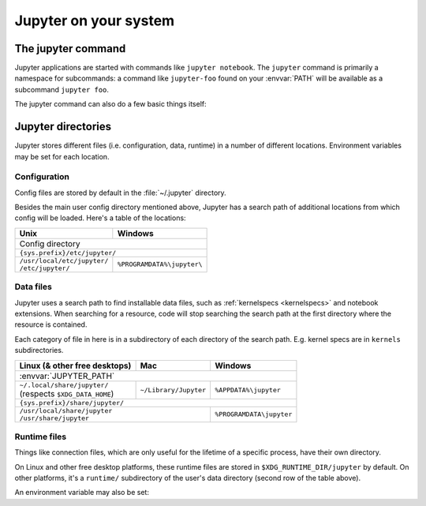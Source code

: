 Jupyter on your system
======================

.. _jupyter_command:

The jupyter command
-------------------

.. program:: jupyter

Jupyter applications are started with commands like ``jupyter notebook``.
The ``jupyter`` command is primarily a namespace for subcommands:
a command like ``jupyter-foo`` found on your :envvar:`PATH` will be
available as a subcommand ``jupyter foo``.

The jupyter command can also do a few basic things itself:

.. option:: --help , -h 

   Show help information, including available subcommands.

.. option:: --config-dir

   Show the location of the config directory.

.. option:: --data-dir

   Show the location of the data directory.

.. option:: --runtime-dir

   Show the location of the data directory.

.. option:: --paths

   Show all Jupyter directories and search paths.

.. option:: --json

   Print directories and search paths in machine-readable JSON format.


.. _jupyter_directories:

Jupyter directories
-------------------

Jupyter stores different files (i.e. configuration, data, runtime) in a
number of different locations. Environment variables may be set for each
location.

.. _config_dir:

Configuration
~~~~~~~~~~~~~

Config files are stored by default in the :file:`~/.jupyter` directory.

.. envvar:: JUPYTER_CONFIG_DIR
   
   Set this environment variable to use a directory, other than the above
   default, for Jupyter config files.

Besides the main user config directory mentioned above, Jupyter has a search
path of additional locations from which config will be loaded. Here's a table
of the locations:

+------------------------------+----------------------------+
| Unix                         | Windows                    |
+==============================+============================+
|                      Config directory                     |
+------------------------------+----------------------------+
|                ``{sys.prefix}/etc/jupyter/``              |
+------------------------------+----------------------------+
|| ``/usr/local/etc/jupyter/`` | ``%PROGRAMDATA%\jupyter\`` |
|| ``/etc/jupyter/``           |                            |
+------------------------------+----------------------------+

.. _jupyter_path:

Data files
~~~~~~~~~~

Jupyter uses a search path to find installable data files, such as 
:ref:`kernelspecs <kernelspecs>` and notebook extensions. When searching for
a resource, code will stop searching the search path at the first directory 
where the resource is contained.

Each category of file in here is in a subdirectory of each directory of the
search path. E.g. kernel specs are in ``kernels`` subdirectories.

.. envvar:: JUPYTER_PATH

   Set this environment variable to provide extra directories for the data
   search path. It should be a series of directory paths, separated by
   ``os.pathsep`` (i.e. ``;`` on Windows, ``:`` on Unix).
   Directories given in :envvar:`JUPTYER_PATH` are searched first.

+-------------------------------+----------------------------+----------------------------+
| Linux (& other free desktops) | Mac                        | Windows                    |
+===============================+============================+============================+
| :envvar:`JUPYTER_PATH`                                                                  |
+-------------------------------+----------------------------+----------------------------+
|| ``~/.local/share/jupyter/``  | ``~/Library/Jupyter``      | ``%APPDATA%\jupyter``      |
|| (respects ``$XDG_DATA_HOME``)|                            |                            |
+-------------------------------+----------------------------+----------------------------+
| ``{sys.prefix}/share/jupyter/``                                                         |
+-------------------------------+----------------------------+----------------------------+
|| ``/usr/local/share/jupyter``                              | ``%PROGRAMDATA\jupyter``   |
|| ``/usr/share/jupyter``                                    |                            |
+-------------------------------+----------------------------+----------------------------+

.. _jupyter_runtime_dir:

Runtime files
~~~~~~~~~~~~~

Things like connection files, which are only useful for the lifetime of a
specific process, have their own directory.

On Linux and other free desktop platforms, these runtime files are stored in
``$XDG_RUNTIME_DIR/jupyter`` by default. On other platforms, it's a
``runtime/`` subdirectory of the user's data directory (second row of the
table above).

An environment variable may also be set:

.. envvar:: JUPYTER_RUNTIME_DIR

   Set this to override where Jupyter stores runtime files.

.. seealso::

   :mod:`jupyter_core.paths`
       The Python API to locate these directories.
   :ref:`jupyter_command`
       Locate these directories from the command line.
